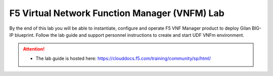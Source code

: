 F5 Virtual Network Function Manager (VNFM) Lab
==============================================

By the end of this lab you will be able to instantiate, configure and operate
F5 VNF Manager product to deploy Gilan BIG-IP blueprint. Follow the lab guide
and support personnel instructions to create and start UDF VNFm environment.

.. attention::
   * The lab guide is hosted here:
     https://clouddocs.f5.com/training/community/sp/html/
